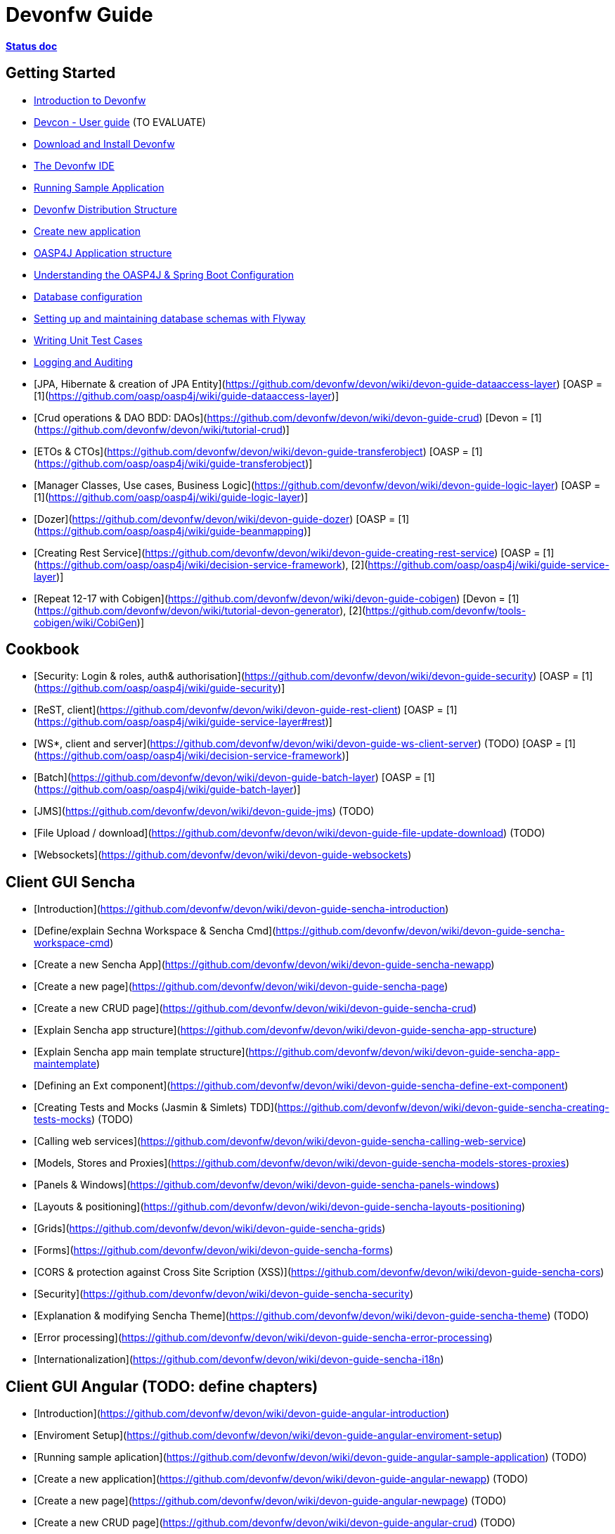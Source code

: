 # Devonfw Guide

link:https://docs.google.com/document/d/1SCBWRvnrtXP0v4mQ9-wV9Fn_-XkEyJQx_8KC2TyxYRA/[*Status doc*]

## Getting Started

- link:getting-started-introduction-to-devonfw[Introduction to Devonfw]

- link:devcon-user-guide[Devcon - User guide] (TO EVALUATE)

- link:devonfw-download-and-install[Download and Install Devonfw]

- link:getting-started-the-devon-ide[The Devonfw IDE]

- link:devon-running-sample-application[Running Sample Application]

- link:devonfw-distribution-structure[Devonfw Distribution Structure]

- link:creating-new-devonfw-application[Create new application]

- link:getting-started-oasp-app-structure[OASP4J Application structure]

- link:getting-started-understanding-oasp4j-spring-boot-config[Understanding the OASP4J & Spring Boot Configuration]

- link:getting-started-database-configuration[Database configuration]

- link:getting-started-flyway-database-migration[Setting up and maintaining database schemas with Flyway]

- link:devonfw-writing-unittest-cases[Writing Unit Test Cases]

- link:devonfw-logging-and-auditing[Logging and Auditing]

- [JPA, Hibernate & creation of JPA Entity](https://github.com/devonfw/devon/wiki/devon-guide-dataaccess-layer) [OASP = [1](https://github.com/oasp/oasp4j/wiki/guide-dataaccess-layer)]

- [Crud operations & DAO BDD: DAOs](https://github.com/devonfw/devon/wiki/devon-guide-crud) [Devon = [1](https://github.com/devonfw/devon/wiki/tutorial-crud)]

- [ETOs & CTOs](https://github.com/devonfw/devon/wiki/devon-guide-transferobject) [OASP = [1](https://github.com/oasp/oasp4j/wiki/guide-transferobject)]

- [Manager Classes, Use cases, Business Logic](https://github.com/devonfw/devon/wiki/devon-guide-logic-layer) [OASP = [1](https://github.com/oasp/oasp4j/wiki/guide-logic-layer)]

- [Dozer](https://github.com/devonfw/devon/wiki/devon-guide-dozer) [OASP = [1](https://github.com/oasp/oasp4j/wiki/guide-beanmapping)]

- [Creating Rest Service](https://github.com/devonfw/devon/wiki/devon-guide-creating-rest-service) [OASP = [1](https://github.com/oasp/oasp4j/wiki/decision-service-framework), [2](https://github.com/oasp/oasp4j/wiki/guide-service-layer)]

- [Repeat 12-17 with Cobigen](https://github.com/devonfw/devon/wiki/devon-guide-cobigen) [Devon = [1](https://github.com/devonfw/devon/wiki/tutorial-devon-generator), [2](https://github.com/devonfw/tools-cobigen/wiki/CobiGen)]

## Cookbook 
- [Security: Login & roles, auth& authorisation](https://github.com/devonfw/devon/wiki/devon-guide-security) [OASP = [1](https://github.com/oasp/oasp4j/wiki/guide-security)]

- [ReST, client](https://github.com/devonfw/devon/wiki/devon-guide-rest-client) [OASP = [1](https://github.com/oasp/oasp4j/wiki/guide-service-layer#rest)]

- [WS*, client and server](https://github.com/devonfw/devon/wiki/devon-guide-ws-client-server) (TODO) [OASP = [1](https://github.com/oasp/oasp4j/wiki/decision-service-framework)]

- [Batch](https://github.com/devonfw/devon/wiki/devon-guide-batch-layer) [OASP = [1](https://github.com/oasp/oasp4j/wiki/guide-batch-layer)]

- [JMS](https://github.com/devonfw/devon/wiki/devon-guide-jms) (TODO) 

- [File Upload / download](https://github.com/devonfw/devon/wiki/devon-guide-file-update-download) (TODO) 

- [Websockets](https://github.com/devonfw/devon/wiki/devon-guide-websockets) 

## Client GUI Sencha

- [Introduction](https://github.com/devonfw/devon/wiki/devon-guide-sencha-introduction)

- [Define/explain Sechna Workspace & Sencha Cmd](https://github.com/devonfw/devon/wiki/devon-guide-sencha-workspace-cmd)

- [Create a new Sencha App](https://github.com/devonfw/devon/wiki/devon-guide-sencha-newapp)

- [Create a new page](https://github.com/devonfw/devon/wiki/devon-guide-sencha-page)

- [Create a new CRUD page](https://github.com/devonfw/devon/wiki/devon-guide-sencha-crud)

- [Explain Sencha app structure](https://github.com/devonfw/devon/wiki/devon-guide-sencha-app-structure) 

- [Explain Sencha app main template structure](https://github.com/devonfw/devon/wiki/devon-guide-sencha-app-maintemplate)

- [Defining an Ext component](https://github.com/devonfw/devon/wiki/devon-guide-sencha-define-ext-component) 

- [Creating Tests and Mocks (Jasmin & Simlets) TDD](https://github.com/devonfw/devon/wiki/devon-guide-sencha-creating-tests-mocks) (TODO) 

- [Calling web services](https://github.com/devonfw/devon/wiki/devon-guide-sencha-calling-web-service)

- [Models, Stores and Proxies](https://github.com/devonfw/devon/wiki/devon-guide-sencha-models-stores-proxies) 

- [Panels & Windows](https://github.com/devonfw/devon/wiki/devon-guide-sencha-panels-windows)

- [Layouts & positioning](https://github.com/devonfw/devon/wiki/devon-guide-sencha-layouts-positioning)

- [Grids](https://github.com/devonfw/devon/wiki/devon-guide-sencha-grids)

- [Forms](https://github.com/devonfw/devon/wiki/devon-guide-sencha-forms)

- [CORS & protection against Cross Site Scription (XSS)](https://github.com/devonfw/devon/wiki/devon-guide-sencha-cors) 

- [Security](https://github.com/devonfw/devon/wiki/devon-guide-sencha-security)

- [Explanation & modifying Sencha Theme](https://github.com/devonfw/devon/wiki/devon-guide-sencha-theme) (TODO) 

- [Error processing](https://github.com/devonfw/devon/wiki/devon-guide-sencha-error-processing)

- [Internationalization](https://github.com/devonfw/devon/wiki/devon-guide-sencha-i18n)

## Client GUI Angular (TODO: define chapters) 

- [Introduction](https://github.com/devonfw/devon/wiki/devon-guide-angular-introduction) 

- [Enviroment Setup](https://github.com/devonfw/devon/wiki/devon-guide-angular-enviroment-setup) 

- [Running sample aplication](https://github.com/devonfw/devon/wiki/devon-guide-angular-sample-application) (TODO)

- [Create a new application](https://github.com/devonfw/devon/wiki/devon-guide-angular-newapp) (TODO)

- [Create a new page](https://github.com/devonfw/devon/wiki/devon-guide-angular-newpage) (TODO)

- [Create a new CRUD page](https://github.com/devonfw/devon/wiki/devon-guide-angular-crud) (TODO)

- [Explain Angular structure](https://github.com/devonfw/devon/wiki/devon-guide-angular-structure) (TODO)

- [Testing](https://github.com/devonfw/devon/wiki/devon-guide-angular-testing) (TODO)
 
- [Calling web services](https://github.com/devonfw/devon/wiki/devon-guide-angular-services) (TODO)

- [Modules](https://github.com/devonfw/devon/wiki/devon-guide-angular-modules) (TODO)

- [Security](https://github.com/devonfw/devon/wiki/devon-guide-angular-security)
 
- [Internationalization](https://github.com/devonfw/devon/wiki/devon-guide-angular-i18n) (TODO)

# Deployment

- [Project packaging (Spring Boot / War) (client / server)](https://github.com/devonfw/devon/wiki/devon-guide-project-packaging) [Devon = [1](https://github.com/devonfw/devon/wiki/tutorial-packaging), [2](https://github.com/devonfw/devon/wiki/tutorial-devon-jspackaging)] - [OASP = [1](https://github.com/oasp/oasp4j/wiki/tutorial-packaging)]

- [Deployment on Tomcat (client / server)](https://github.com/devonfw/devon/wiki/devon-guide-deployment-tomcat) (TODO) 

- [Deployment on Wildfly (JBoss) (client / server)](https://github.com/devonfw/devon/wiki/devon-guide-deployment-wildfly) (TODO) 


# Security; Defense in depth

- [Security: protection against XSS / untrusted input](https://github.com/devonfw/devon/wiki/devon-guide-security-protection-ageinst-xss-untrused) (TODO) 

- [Security: protection against SQL injection](https://github.com/devonfw/devon/wiki/devon-guide-security-protection-ageinst-sql-injection) (TODO) 


# TO INCLUDE Capabilities / Features Devon Template  (where to put ???)


# MAYBE to include

- [Internationalization](https://github.com/devonfw/devon/wiki/devon-guide-i18n) [OASP = [1](https://github.com/oasp/oasp4j/wiki/guide-i18n)]

- [Responsabilities/legal](https://github.com/devonfw/devon/wiki/devon-guide-responsabilities) [Devon = [1](https://github.com/devonfw/devon/wiki/devon-responsibilities)] - [OASP = [1](http://oasp.github.io/terms-of-use.html)]

- [BLOB](https://github.com/devonfw/devon/wiki/devon-guide-blob-support) [OASP = [1](https://github.com/oasp/oasp4j/wiki/guide-BLOB-support)]

- [Migration from older versions](https://github.com/devonfw/devon/wiki/devon-guide-migration-from-oasp4j-1.5.0-to-2.0.0)  [OASP = [1](https://github.com/oasp/oasp4j/wiki/Migration-Guide-from-OASP4j-1.5.0-to-OASP4j-2.0.0)]